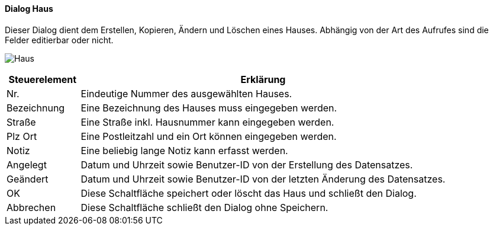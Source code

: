 :vm110-title: Haus
anchor:VM110[{vm110-title}]

==== Dialog {vm110-title}

Dieser Dialog dient dem Erstellen, Kopieren, Ändern und Löschen eines Hauses.
Abhängig von der Art des Aufrufes sind die Felder editierbar oder nicht.

image:VM110.png[{vm110-title},title={vm110-title}]

[width="100%",cols="<1,<5",frame="all",options="header"]
|==========================
|Steuerelement|Erklärung
|Nr.          |Eindeutige Nummer des ausgewählten Hauses.
|Bezeichnung  |Eine Bezeichnung des Hauses muss eingegeben werden.
|Straße       |Eine Straße inkl. Hausnummer kann eingegeben werden.
|Plz Ort      |Eine Postleitzahl und ein Ort können eingegeben werden.
|Notiz        |Eine beliebig lange Notiz kann erfasst werden.
|Angelegt     |Datum und Uhrzeit sowie Benutzer-ID von der Erstellung des Datensatzes.
|Geändert     |Datum und Uhrzeit sowie Benutzer-ID von der letzten Änderung des Datensatzes.
|OK           |Diese Schaltfläche speichert oder löscht das Haus und schließt den Dialog.
|Abbrechen    |Diese Schaltfläche schließt den Dialog ohne Speichern.
|==========================
